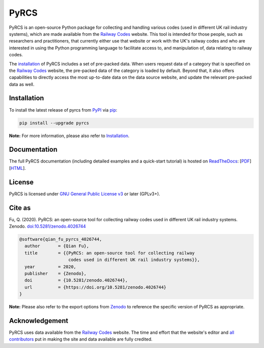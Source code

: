 #####
PyRCS
#####

|Python| |Documentation| |License| |Codacy grade| |DOI|

.. |Python| image:: https://img.shields.io/pypi/pyversions/pyrcs
    :alt: Python version
    :target: https://www.python.org/downloads/
.. |Documentation| image:: https://readthedocs.org/projects/pyrcs/badge/?version=latest
    :alt: Documentation status
    :target: https://pyrcs.readthedocs.io/en/latest/?badge=latest
.. |License| image:: https://img.shields.io/pypi/l/pyrcs
    :alt: License
    :target: https://github.com/mikeqfu/pyrcs/blob/master/LICENSE
.. |Codacy grade| image:: https://app.codacy.com/project/badge/Grade/7369679225b14eaeb92ba40c12c339d5
    :alt: Codacy grade (Code quality)
    :target: https://www.codacy.com/gh/mikeqfu/pyrcs/dashboard?utm_source=github.com&amp;utm_medium=referral&amp;utm_content=mikeqfu/pyrcs&amp;utm_campaign=Badge_Grade
.. |DOI| image:: https://zenodo.org/badge/92501006.svg
    :alt: Zenodo - DOI
    :target: https://zenodo.org/badge/latestdoi/92501006

PyRCS is an open-source Python package for collecting and handling various codes (used in different UK rail industry systems), which are made available from the `Railway Codes`_ website. This tool is intended for those people, such as researchers and practitioners, that currently either use that website or work with the UK's railway codes and who are interested in using the Python programming language to facilitate access to, and manipulation of, data relating to railway codes.

The `installation <https://pyrcs.readthedocs.io/en/latest/installation.html>`_ of PyRCS includes a set of pre-packed data. When users request data of a category that is specified on the `Railway Codes`_ website, the pre-packed data of the category is loaded by default. Beyond that, it also offers capabilities to directly access the most up-to-date data on the data source website, and update the relevant pre-packed data as well.

.. _`Railway Codes`: http://www.railwaycodes.org.uk/index.shtml

Installation
############

To install the latest release of pyrcs from `PyPI <https://pypi.org/project/pyrcs/>`_ via `pip <https://pip.pypa.io/en/stable/cli/pip/>`_:

.. code-block:: bash

   pip install --upgrade pyrcs

**Note:** For more information, please also refer to `Installation <https://pyrcs.readthedocs.io/en/latest/installation.html>`_.

Documentation
#############

The full PyRCS documentation (including detailed examples and a quick-start tutorial) is hosted on `ReadTheDocs <https://readthedocs.org/projects/pyrcs/>`_: [`PDF <https://pyrcs.readthedocs.io/_/downloads/en/latest/pdf/>`_] [`HTML <https://pyrcs.readthedocs.io/en/latest/>`_].

License
#######

PyRCS is licensed under `GNU General Public License v3 <https://github.com/mikeqfu/pyrcs/blob/master/LICENSE>`_ or later (GPLv3+).

Cite as
#######

Fu, Q. (2020). PyRCS: an open-source tool for collecting railway codes used in different UK rail industry systems. Zenodo. `doi:10.5281/zenodo.4026744 <https://doi.org/10.5281/zenodo.4026744>`_

.. code-block:: bibtex

    @software{qian_fu_pyrcs_4026744,
      author       = {Qian Fu},
      title        = {{PyRCS: an open-source tool for collecting railway
                       codes used in different UK rail industry systems}},
      year         = 2020,
      publisher    = {Zenodo},
      doi          = {10.5281/zenodo.4026744},
      url          = {https://doi.org/10.5281/zenodo.4026744}
    }

**Note:** Please also refer to the export options from `Zenodo <https://zenodo.org/search?page=1&size=20&q=conceptrecid:%224026744%22&sort=-version&all_versions=True>`_ to reference the specific version of PyRCS as appropriate.

Acknowledgement
###############

PyRCS uses data available from the `Railway Codes`_ website. The time and effort that the website's editor and `all contributors <http://www.railwaycodes.org.uk/misc/acknowledgements.shtm>`_ put in making the site and data available are fully credited.
